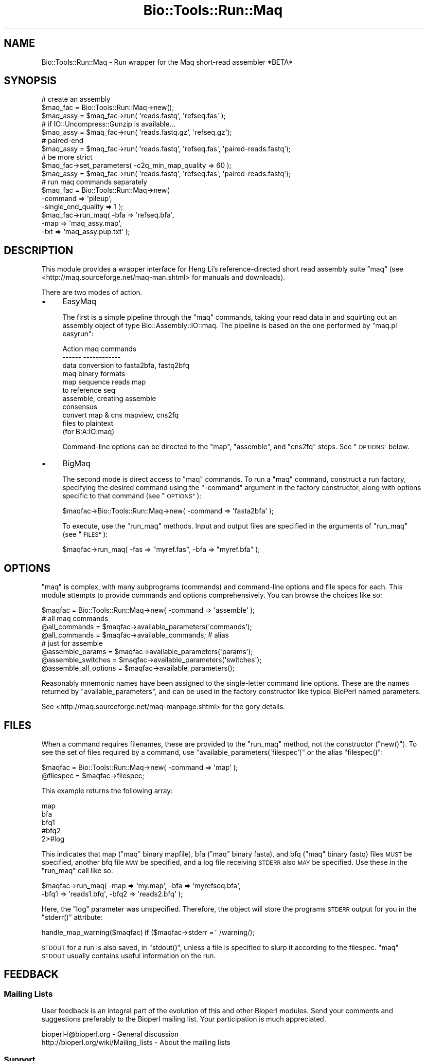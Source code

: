 .\" Automatically generated by Pod::Man 4.09 (Pod::Simple 3.35)
.\"
.\" Standard preamble:
.\" ========================================================================
.de Sp \" Vertical space (when we can't use .PP)
.if t .sp .5v
.if n .sp
..
.de Vb \" Begin verbatim text
.ft CW
.nf
.ne \\$1
..
.de Ve \" End verbatim text
.ft R
.fi
..
.\" Set up some character translations and predefined strings.  \*(-- will
.\" give an unbreakable dash, \*(PI will give pi, \*(L" will give a left
.\" double quote, and \*(R" will give a right double quote.  \*(C+ will
.\" give a nicer C++.  Capital omega is used to do unbreakable dashes and
.\" therefore won't be available.  \*(C` and \*(C' expand to `' in nroff,
.\" nothing in troff, for use with C<>.
.tr \(*W-
.ds C+ C\v'-.1v'\h'-1p'\s-2+\h'-1p'+\s0\v'.1v'\h'-1p'
.ie n \{\
.    ds -- \(*W-
.    ds PI pi
.    if (\n(.H=4u)&(1m=24u) .ds -- \(*W\h'-12u'\(*W\h'-12u'-\" diablo 10 pitch
.    if (\n(.H=4u)&(1m=20u) .ds -- \(*W\h'-12u'\(*W\h'-8u'-\"  diablo 12 pitch
.    ds L" ""
.    ds R" ""
.    ds C` ""
.    ds C' ""
'br\}
.el\{\
.    ds -- \|\(em\|
.    ds PI \(*p
.    ds L" ``
.    ds R" ''
.    ds C`
.    ds C'
'br\}
.\"
.\" Escape single quotes in literal strings from groff's Unicode transform.
.ie \n(.g .ds Aq \(aq
.el       .ds Aq '
.\"
.\" If the F register is >0, we'll generate index entries on stderr for
.\" titles (.TH), headers (.SH), subsections (.SS), items (.Ip), and index
.\" entries marked with X<> in POD.  Of course, you'll have to process the
.\" output yourself in some meaningful fashion.
.\"
.\" Avoid warning from groff about undefined register 'F'.
.de IX
..
.if !\nF .nr F 0
.if \nF>0 \{\
.    de IX
.    tm Index:\\$1\t\\n%\t"\\$2"
..
.    if !\nF==2 \{\
.        nr % 0
.        nr F 2
.    \}
.\}
.\"
.\" Accent mark definitions (@(#)ms.acc 1.5 88/02/08 SMI; from UCB 4.2).
.\" Fear.  Run.  Save yourself.  No user-serviceable parts.
.    \" fudge factors for nroff and troff
.if n \{\
.    ds #H 0
.    ds #V .8m
.    ds #F .3m
.    ds #[ \f1
.    ds #] \fP
.\}
.if t \{\
.    ds #H ((1u-(\\\\n(.fu%2u))*.13m)
.    ds #V .6m
.    ds #F 0
.    ds #[ \&
.    ds #] \&
.\}
.    \" simple accents for nroff and troff
.if n \{\
.    ds ' \&
.    ds ` \&
.    ds ^ \&
.    ds , \&
.    ds ~ ~
.    ds /
.\}
.if t \{\
.    ds ' \\k:\h'-(\\n(.wu*8/10-\*(#H)'\'\h"|\\n:u"
.    ds ` \\k:\h'-(\\n(.wu*8/10-\*(#H)'\`\h'|\\n:u'
.    ds ^ \\k:\h'-(\\n(.wu*10/11-\*(#H)'^\h'|\\n:u'
.    ds , \\k:\h'-(\\n(.wu*8/10)',\h'|\\n:u'
.    ds ~ \\k:\h'-(\\n(.wu-\*(#H-.1m)'~\h'|\\n:u'
.    ds / \\k:\h'-(\\n(.wu*8/10-\*(#H)'\z\(sl\h'|\\n:u'
.\}
.    \" troff and (daisy-wheel) nroff accents
.ds : \\k:\h'-(\\n(.wu*8/10-\*(#H+.1m+\*(#F)'\v'-\*(#V'\z.\h'.2m+\*(#F'.\h'|\\n:u'\v'\*(#V'
.ds 8 \h'\*(#H'\(*b\h'-\*(#H'
.ds o \\k:\h'-(\\n(.wu+\w'\(de'u-\*(#H)/2u'\v'-.3n'\*(#[\z\(de\v'.3n'\h'|\\n:u'\*(#]
.ds d- \h'\*(#H'\(pd\h'-\w'~'u'\v'-.25m'\f2\(hy\fP\v'.25m'\h'-\*(#H'
.ds D- D\\k:\h'-\w'D'u'\v'-.11m'\z\(hy\v'.11m'\h'|\\n:u'
.ds th \*(#[\v'.3m'\s+1I\s-1\v'-.3m'\h'-(\w'I'u*2/3)'\s-1o\s+1\*(#]
.ds Th \*(#[\s+2I\s-2\h'-\w'I'u*3/5'\v'-.3m'o\v'.3m'\*(#]
.ds ae a\h'-(\w'a'u*4/10)'e
.ds Ae A\h'-(\w'A'u*4/10)'E
.    \" corrections for vroff
.if v .ds ~ \\k:\h'-(\\n(.wu*9/10-\*(#H)'\s-2\u~\d\s+2\h'|\\n:u'
.if v .ds ^ \\k:\h'-(\\n(.wu*10/11-\*(#H)'\v'-.4m'^\v'.4m'\h'|\\n:u'
.    \" for low resolution devices (crt and lpr)
.if \n(.H>23 .if \n(.V>19 \
\{\
.    ds : e
.    ds 8 ss
.    ds o a
.    ds d- d\h'-1'\(ga
.    ds D- D\h'-1'\(hy
.    ds th \o'bp'
.    ds Th \o'LP'
.    ds ae ae
.    ds Ae AE
.\}
.rm #[ #] #H #V #F C
.\" ========================================================================
.\"
.IX Title "Bio::Tools::Run::Maq 3"
.TH Bio::Tools::Run::Maq 3 "2019-10-28" "perl v5.26.2" "User Contributed Perl Documentation"
.\" For nroff, turn off justification.  Always turn off hyphenation; it makes
.\" way too many mistakes in technical documents.
.if n .ad l
.nh
.SH "NAME"
Bio::Tools::Run::Maq \- Run wrapper for the Maq short\-read assembler *BETA*
.SH "SYNOPSIS"
.IX Header "SYNOPSIS"
.Vb 10
\& # create an assembly
\& $maq_fac = Bio::Tools::Run::Maq\->new();
\& $maq_assy = $maq_fac\->run( \*(Aqreads.fastq\*(Aq, \*(Aqrefseq.fas\*(Aq );
\& # if IO::Uncompress::Gunzip is available...
\& $maq_assy = $maq_fac\->run( \*(Aqreads.fastq.gz\*(Aq, \*(Aqrefseq.gz\*(Aq);
\& # paired\-end 
\& $maq_assy = $maq_fac\->run( \*(Aqreads.fastq\*(Aq, \*(Aqrefseq.fas\*(Aq, \*(Aqpaired\-reads.fastq\*(Aq);
\& # be more strict
\& $maq_fac\->set_parameters( \-c2q_min_map_quality => 60 );
\& $maq_assy = $maq_fac\->run( \*(Aqreads.fastq\*(Aq, \*(Aqrefseq.fas\*(Aq, \*(Aqpaired\-reads.fastq\*(Aq);
\&
\& # run maq commands separately
\& $maq_fac = Bio::Tools::Run::Maq\->new(
\&    \-command => \*(Aqpileup\*(Aq,
\&    \-single_end_quality => 1 );
\& $maq_fac\->run_maq( \-bfa => \*(Aqrefseq.bfa\*(Aq,
\&                    \-map => \*(Aqmaq_assy.map\*(Aq,
\&                    \-txt => \*(Aqmaq_assy.pup.txt\*(Aq );
.Ve
.SH "DESCRIPTION"
.IX Header "DESCRIPTION"
This module provides a wrapper interface for Heng Li's
reference-directed short read assembly suite \f(CW\*(C`maq\*(C'\fR (see
<http://maq.sourceforge.net/maq\-man.shtml> for manuals and
downloads).
.PP
There are two modes of action.
.IP "\(bu" 4
EasyMaq
.Sp
The first is a simple pipeline through the \f(CW\*(C`maq\*(C'\fR commands, taking
your read data in and squirting out an assembly object of type
Bio::Assembly::IO::maq. The pipeline is based on the one performed
by \f(CW\*(C`maq.pl easyrun\*(C'\fR:
.Sp
.Vb 4
\& Action                  maq commands
\& \-\-\-\-\-\-                  \-\-\-\-\-\-\-\-\-\-\-\-
\& data conversion to      fasta2bfa, fastq2bfq
\& maq binary formats
\&
\& map sequence reads      map
\& to reference seq
\&
\& assemble, creating      assemble
\& consensus
\&
\& convert map & cns       mapview, cns2fq
\& files to plaintext
\& (for B:A:IO:maq)
.Ve
.Sp
Command-line options can be directed to the \f(CW\*(C`map\*(C'\fR, \f(CW\*(C`assemble\*(C'\fR, and
\&\f(CW\*(C`cns2fq\*(C'\fR steps. See \*(L"\s-1OPTIONS\*(R"\s0 below.
.IP "\(bu" 4
BigMaq
.Sp
The second mode is direct access to \f(CW\*(C`maq\*(C'\fR commands. To run a \f(CW\*(C`maq\*(C'\fR
command, construct a run factory, specifying the desired command using
the \f(CW\*(C`\-command\*(C'\fR argument in the factory constructor, along with
options specific to that command (see \*(L"\s-1OPTIONS\*(R"\s0):
.Sp
.Vb 1
\& $maqfac\->Bio::Tools::Run::Maq\->new( \-command => \*(Aqfasta2bfa\*(Aq );
.Ve
.Sp
To execute, use the \f(CW\*(C`run_maq\*(C'\fR methods. Input and output files are
specified in the arguments of \f(CW\*(C`run_maq\*(C'\fR (see \*(L"\s-1FILES\*(R"\s0):
.Sp
.Vb 1
\& $maqfac\->run_maq( \-fas => "myref.fas", \-bfa => "myref.bfa" );
.Ve
.SH "OPTIONS"
.IX Header "OPTIONS"
\&\f(CW\*(C`maq\*(C'\fR is complex, with many subprograms (commands) and command-line
options and file specs for each. This module attempts to provide
commands and options comprehensively. You can browse the choices like so:
.PP
.Vb 8
\& $maqfac = Bio::Tools::Run::Maq\->new( \-command => \*(Aqassemble\*(Aq );
\& # all maq commands
\& @all_commands = $maqfac\->available_parameters(\*(Aqcommands\*(Aq); 
\& @all_commands = $maqfac\->available_commands; # alias
\& # just for assemble
\& @assemble_params = $maqfac\->available_parameters(\*(Aqparams\*(Aq);
\& @assemble_switches = $maqfac\->available_parameters(\*(Aqswitches\*(Aq);
\& @assemble_all_options = $maqfac\->available_parameters();
.Ve
.PP
Reasonably mnemonic names have been assigned to the single-letter
command line options. These are the names returned by
\&\f(CW\*(C`available_parameters\*(C'\fR, and can be used in the factory constructor
like typical BioPerl named parameters.
.PP
See <http://maq.sourceforge.net/maq\-manpage.shtml> for the gory details.
.SH "FILES"
.IX Header "FILES"
When a command requires filenames, these are provided to the \f(CW\*(C`run_maq\*(C'\fR method, not
the constructor (\f(CW\*(C`new()\*(C'\fR). To see the set of files required by a command, use
\&\f(CW\*(C`available_parameters(\*(Aqfilespec\*(Aq)\*(C'\fR or the alias \f(CW\*(C`filespec()\*(C'\fR:
.PP
.Vb 2
\&  $maqfac = Bio::Tools::Run::Maq\->new( \-command => \*(Aqmap\*(Aq );
\&  @filespec = $maqfac\->filespec;
.Ve
.PP
This example returns the following array:
.PP
.Vb 5
\& map
\& bfa 
\& bfq1 
\& #bfq2 
\& 2>#log
.Ve
.PP
This indicates that map (\f(CW\*(C`maq\*(C'\fR binary mapfile), bfa (\f(CW\*(C`maq\*(C'\fR binary
fasta), and bfq (\f(CW\*(C`maq\*(C'\fR binary fastq) files \s-1MUST\s0 be specified, another
bfq file \s-1MAY\s0 be specified, and a log file receiving \s-1STDERR\s0 also \s-1MAY\s0 be
specified. Use these in the \f(CW\*(C`run_maq\*(C'\fR call like so:
.PP
.Vb 2
\& $maqfac\->run_maq( \-map => \*(Aqmy.map\*(Aq, \-bfa => \*(Aqmyrefseq.bfa\*(Aq,
\&                   \-bfq1 => \*(Aqreads1.bfq\*(Aq, \-bfq2 => \*(Aqreads2.bfq\*(Aq );
.Ve
.PP
Here, the \f(CW\*(C`log\*(C'\fR parameter was unspecified. Therefore, the object will store
the programs \s-1STDERR\s0 output for you in the \f(CW\*(C`stderr()\*(C'\fR attribute:
.PP
.Vb 1
\& handle_map_warning($maqfac) if ($maqfac\->stderr =~ /warning/);
.Ve
.PP
\&\s-1STDOUT\s0 for a run is also saved, in \f(CW\*(C`stdout()\*(C'\fR, unless a file is specified
to slurp it according to the filespec. \f(CW\*(C`maq\*(C'\fR \s-1STDOUT\s0 usually contains useful
information on the run.
.SH "FEEDBACK"
.IX Header "FEEDBACK"
.SS "Mailing Lists"
.IX Subsection "Mailing Lists"
User feedback is an integral part of the evolution of this and other
Bioperl modules. Send your comments and suggestions preferably to
the Bioperl mailing list.  Your participation is much appreciated.
.PP
.Vb 2
\&  bioperl\-l@bioperl.org                  \- General discussion
\&http://bioperl.org/wiki/Mailing_lists  \- About the mailing lists
.Ve
.SS "Support"
.IX Subsection "Support"
Please direct usage questions or support issues to the mailing list:
.PP
bioperl\-l@bioperl.org
.PP
rather than to the module maintainer directly. Many experienced and
reponsive experts will be able look at the problem and quickly
address it. Please include a thorough description of the problem
with code and data examples if at all possible.
.SS "Reporting Bugs"
.IX Subsection "Reporting Bugs"
Report bugs to the Bioperl bug tracking system to help us keep track
of the bugs and their resolution. Bug reports can be submitted via
the web:
.PP
.Vb 1
\&  http://redmine.open\-bio.org/projects/bioperl/
.Ve
.SH "AUTHOR \- Mark A. Jensen"
.IX Header "AUTHOR - Mark A. Jensen"
.Vb 1
\& Email maj \-at\- fortinbras \-dot\- us
.Ve
.SH "APPENDIX"
.IX Header "APPENDIX"
The rest of the documentation details each of the object methods.
Internal methods are usually preceded with a _
.SS "\fInew()\fP"
.IX Subsection "new()"
.Vb 5
\& Title   : new
\& Usage   : my $obj = new Bio::Tools::Run::Maq();
\& Function: Builds a new Bio::Tools::Run::Maq object
\& Returns : an instance of Bio::Tools::Run::Maq
\& Args    :
.Ve
.SS "run"
.IX Subsection "run"
.Vb 11
\& Title   : run
\& Usage   : $assembly = $maq_assembler\->run($read1_fastq_file, 
\&                                           $refseq_fasta_file,
\&                                           $read2_fastq_file);
\& Function: Run the maq assembly pipeline. 
\& Returns : Assembly results (file, IO object or Assembly object)
\& Args    : \- fastq file containing single\-end reads
\&           \- fasta file containing the reference sequence
\&           \- [optional] fastq file containing paired\-end reads 
\& Note    : gzipped inputs are allowed if IO::Uncompress::Gunzip
\&           is available
.Ve
.SS "\fIrun_maq()\fP"
.IX Subsection "run_maq()"
.Vb 5
\& Title   : run_maq
\& Usage   : $obj\->run_maq( @file_args )
\& Function: Run a maq command as specified during object contruction
\& Returns : 
\& Args    : a specification of the files to operate on:
.Ve
.SS "\fIstdout()\fP"
.IX Subsection "stdout()"
.Vb 7
\& Title   : stdout
\& Usage   : $fac\->stdout()
\& Function: store the output from STDOUT for the run, 
\&           if no file specified in run_maq()
\& Example : 
\& Returns : scalar string
\& Args    : on set, new value (a scalar or undef, optional)
.Ve
.SS "\fIstderr()\fP"
.IX Subsection "stderr()"
.Vb 7
\& Title   : stderr
\& Usage   : $fac\->stderr()
\& Function: store the output from STDERR for the run, 
\&           if no file is specified in run_maq()
\& Example : 
\& Returns : scalar string
\& Args    : on set, new value (a scalar or undef, optional)
.Ve
.SH "Bio::Tools::Run::AssemblerBase overrides"
.IX Header "Bio::Tools::Run::AssemblerBase overrides"
.SS "\fI_check_sequence_input()\fP"
.IX Subsection "_check_sequence_input()"
.Vb 1
\& No\-op.
.Ve
.SS "\fI_check_optional_quality_input()\fP"
.IX Subsection "_check_optional_quality_input()"
.Vb 1
\& No\-op.
.Ve
.SS "_prepare_input_sequences"
.IX Subsection "_prepare_input_sequences"
.Vb 1
\& Convert input fastq and fasta to maq format.
.Ve
.SS "\fI_collate_subcmd_args()\fP"
.IX Subsection "_collate_subcmd_args()"
.Vb 7
\& Title   : _collate_subcmd_args
\& Usage   : $args_hash = $self\->_collate_subcmd_args
\& Function: collate parameters and switches into command\-specific
\&           arg lists for passing to new()
\& Returns : hash of named argument lists
\& Args    : [optional] composite cmd prefix (scalar string) 
\&           [default is \*(Aqrun\*(Aq]
.Ve
.SS "\fI_run()\fP"
.IX Subsection "_run()"
.Vb 7
\& Title   :   _run
\& Usage   :   $factory\->_run()
\& Function:   Run a maq assembly pipeline
\& Returns :   depends on call (An assembly file)
\& Args    :   \- single end read file in maq bfq format
\&             \- reference seq file in maq bfa format
\&             \- [optional] paired end read file in maq bfq format
.Ve
.SS "\fIavailable_parameters()\fP"
.IX Subsection "available_parameters()"
.Vb 10
\& Title   : available_parameters
\& Usage   : @cmds = $fac\->available_commands(\*(Aqcommands\*(Aq);
\& Function: Use to browse available commands, params, or switches
\& Returns : array of scalar strings
\& Args    : \*(Aqcommands\*(Aq : all maq commands
\&           \*(Aqparams\*(Aq   : parameters for this object\*(Aqs command
\&           \*(Aqswitches\*(Aq : boolean switches for this object\*(Aqs command
\&           \*(Aqfilespec\*(Aq : the filename spec for this object\*(Aqs command
\& 4Geeks  : Overrides Bio::ParameterBaseI via 
\&           Bio::Tools::Run::AssemblerBase
.Ve
